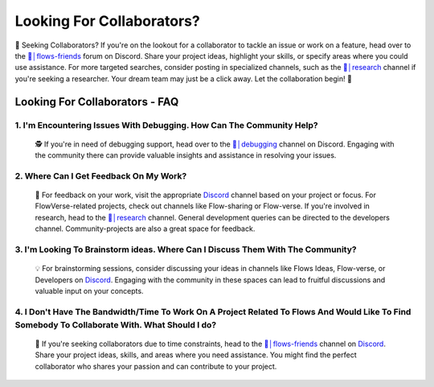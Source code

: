 .. _finding_collaborators:

==============
Looking For Collaborators?
==============

🤝 Seeking Collaborators? If you're on the lookout for a collaborator to tackle an issue or work on a feature, head over to the `👥│flows-friends`_ forum on Discord.
Share your project ideas, highlight your skills, or specify areas where you could use assistance. For more targeted searches, consider posting in specialized channels,
such as the `🔬│research`_ channel if you're seeking a researcher. Your dream team may just be a click away. Let the collaboration begin! 🚀

Looking For Collaborators - FAQ
-------------------------------

**1. I'm Encountering Issues With Debugging. How Can The Community Help?**
^^^^^^^^^^^^^^^^^^^^^^^^^^^^^^^^^^^^^^^^^^^^^^^^^^^^^^^^^^^^^^^^^^^^^^^^^^^^
   🕵️ If you're in need of debugging support, head over to the `🐛│debugging`_ channel on Discord.
   Engaging with the community there can provide valuable insights and assistance in resolving your issues.

**2. Where Can I Get Feedback On My Work?**
^^^^^^^^^^^^^^^^^^^^^^^^^^^^^^^^^^^^^^^^^^^^
   📣 For feedback on your work, visit the appropriate `Discord`_ channel based on your project or focus.
   For FlowVerse-related projects, check out channels like Flow-sharing or Flow-verse. If you're involved in research, head to the  `🔬│research`_ channel. General
   development queries can be directed to the developers channel. Community-projects are also a great space for feedback.

**3. I'm Looking To Brainstorm ideas. Where Can I Discuss Them With The Community?**
^^^^^^^^^^^^^^^^^^^^^^^^^^^^^^^^^^^^^^^^^^^^^^^^^^^^^^^^^^^^^^^^^^^^^^^^^^^^^^^^^^^^
   💡 For brainstorming sessions, consider discussing your ideas in channels like Flows Ideas, Flow-verse, or Developers on `Discord`_.
   Engaging with the community in these spaces can lead to fruitful discussions and valuable input on your concepts.

**4. I Don't Have The Bandwidth/Time To Work On A Project Related To Flows And Would Like To Find Somebody To Collaborate With. What Should I do?**
^^^^^^^^^^^^^^^^^^^^^^^^^^^^^^^^^^^^^^^^^^^^^^^^^^^^^^^^^^^^^^^^^^^^^^^^^^^^^^^^^^^^^^^^^^^^^^^^^^^^^^^^^^^^^^^^^^^^^^^^^^^^^^^^^^^^^^^^^^^^^^^^^^^^^^^^
   🤝 If you're seeking collaborators due to time constraints, head to the `👥│flows-friends`_ channel on `Discord`_. Share your project ideas, skills,
   and areas where you need assistance. You might find the perfect collaborator who shares your passion and can contribute to your project.

.. _👥│flows-friends: https://discord.gg/yFZkpD2HAh
.. _🔬│research: https://discord.gg/yFZkpD2HAh
.. _🐛│debugging: https://discord.gg/yFZkpD2HAh
.. _Discord: https://discord.gg/yFZkpD2HAh
